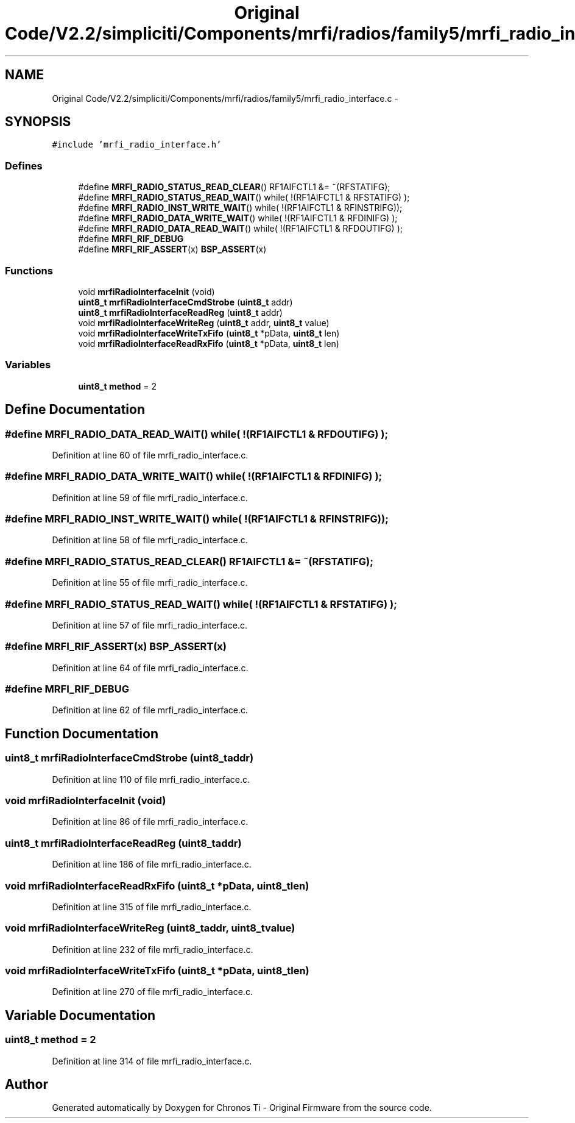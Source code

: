 .TH "Original Code/V2.2/simpliciti/Components/mrfi/radios/family5/mrfi_radio_interface.c" 3 "Sun Jun 16 2013" "Version VER 0.0" "Chronos Ti - Original Firmware" \" -*- nroff -*-
.ad l
.nh
.SH NAME
Original Code/V2.2/simpliciti/Components/mrfi/radios/family5/mrfi_radio_interface.c \- 
.SH SYNOPSIS
.br
.PP
\fC#include 'mrfi_radio_interface\&.h'\fP
.br

.SS "Defines"

.in +1c
.ti -1c
.RI "#define \fBMRFI_RADIO_STATUS_READ_CLEAR\fP()   RF1AIFCTL1 &= ~(RFSTATIFG);"
.br
.ti -1c
.RI "#define \fBMRFI_RADIO_STATUS_READ_WAIT\fP()   while( !(RF1AIFCTL1 & RFSTATIFG) );"
.br
.ti -1c
.RI "#define \fBMRFI_RADIO_INST_WRITE_WAIT\fP()   while( !(RF1AIFCTL1 & RFINSTRIFG));"
.br
.ti -1c
.RI "#define \fBMRFI_RADIO_DATA_WRITE_WAIT\fP()   while( !(RF1AIFCTL1 & RFDINIFG)  );"
.br
.ti -1c
.RI "#define \fBMRFI_RADIO_DATA_READ_WAIT\fP()   while( !(RF1AIFCTL1 & RFDOUTIFG) );"
.br
.ti -1c
.RI "#define \fBMRFI_RIF_DEBUG\fP"
.br
.ti -1c
.RI "#define \fBMRFI_RIF_ASSERT\fP(x)   \fBBSP_ASSERT\fP(x)"
.br
.in -1c
.SS "Functions"

.in +1c
.ti -1c
.RI "void \fBmrfiRadioInterfaceInit\fP (void)"
.br
.ti -1c
.RI "\fBuint8_t\fP \fBmrfiRadioInterfaceCmdStrobe\fP (\fBuint8_t\fP addr)"
.br
.ti -1c
.RI "\fBuint8_t\fP \fBmrfiRadioInterfaceReadReg\fP (\fBuint8_t\fP addr)"
.br
.ti -1c
.RI "void \fBmrfiRadioInterfaceWriteReg\fP (\fBuint8_t\fP addr, \fBuint8_t\fP value)"
.br
.ti -1c
.RI "void \fBmrfiRadioInterfaceWriteTxFifo\fP (\fBuint8_t\fP *pData, \fBuint8_t\fP len)"
.br
.ti -1c
.RI "void \fBmrfiRadioInterfaceReadRxFifo\fP (\fBuint8_t\fP *pData, \fBuint8_t\fP len)"
.br
.in -1c
.SS "Variables"

.in +1c
.ti -1c
.RI "\fBuint8_t\fP \fBmethod\fP = 2"
.br
.in -1c
.SH "Define Documentation"
.PP 
.SS "#define \fBMRFI_RADIO_DATA_READ_WAIT\fP()   while( !(RF1AIFCTL1 & RFDOUTIFG) );"
.PP
Definition at line 60 of file mrfi_radio_interface\&.c\&.
.SS "#define \fBMRFI_RADIO_DATA_WRITE_WAIT\fP()   while( !(RF1AIFCTL1 & RFDINIFG)  );"
.PP
Definition at line 59 of file mrfi_radio_interface\&.c\&.
.SS "#define \fBMRFI_RADIO_INST_WRITE_WAIT\fP()   while( !(RF1AIFCTL1 & RFINSTRIFG));"
.PP
Definition at line 58 of file mrfi_radio_interface\&.c\&.
.SS "#define \fBMRFI_RADIO_STATUS_READ_CLEAR\fP()   RF1AIFCTL1 &= ~(RFSTATIFG);"
.PP
Definition at line 55 of file mrfi_radio_interface\&.c\&.
.SS "#define \fBMRFI_RADIO_STATUS_READ_WAIT\fP()   while( !(RF1AIFCTL1 & RFSTATIFG) );"
.PP
Definition at line 57 of file mrfi_radio_interface\&.c\&.
.SS "#define \fBMRFI_RIF_ASSERT\fP(x)   \fBBSP_ASSERT\fP(x)"
.PP
Definition at line 64 of file mrfi_radio_interface\&.c\&.
.SS "#define \fBMRFI_RIF_DEBUG\fP"
.PP
Definition at line 62 of file mrfi_radio_interface\&.c\&.
.SH "Function Documentation"
.PP 
.SS "\fBuint8_t\fP \fBmrfiRadioInterfaceCmdStrobe\fP (\fBuint8_t\fPaddr)"
.PP
Definition at line 110 of file mrfi_radio_interface\&.c\&.
.SS "void \fBmrfiRadioInterfaceInit\fP (void)"
.PP
Definition at line 86 of file mrfi_radio_interface\&.c\&.
.SS "\fBuint8_t\fP \fBmrfiRadioInterfaceReadReg\fP (\fBuint8_t\fPaddr)"
.PP
Definition at line 186 of file mrfi_radio_interface\&.c\&.
.SS "void \fBmrfiRadioInterfaceReadRxFifo\fP (\fBuint8_t\fP *pData, \fBuint8_t\fPlen)"
.PP
Definition at line 315 of file mrfi_radio_interface\&.c\&.
.SS "void \fBmrfiRadioInterfaceWriteReg\fP (\fBuint8_t\fPaddr, \fBuint8_t\fPvalue)"
.PP
Definition at line 232 of file mrfi_radio_interface\&.c\&.
.SS "void \fBmrfiRadioInterfaceWriteTxFifo\fP (\fBuint8_t\fP *pData, \fBuint8_t\fPlen)"
.PP
Definition at line 270 of file mrfi_radio_interface\&.c\&.
.SH "Variable Documentation"
.PP 
.SS "\fBuint8_t\fP \fBmethod\fP = 2"
.PP
Definition at line 314 of file mrfi_radio_interface\&.c\&.
.SH "Author"
.PP 
Generated automatically by Doxygen for Chronos Ti - Original Firmware from the source code\&.
